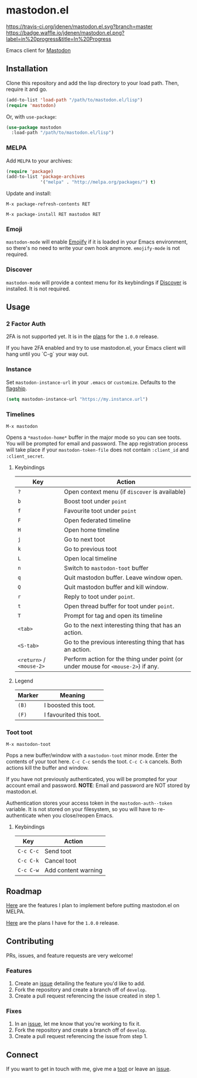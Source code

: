 * mastodon.el 

[[https://melpa.org/#/mastodon][file:https://melpa.org/packages/mastodon-badge.svg]]

[[https://travis-ci.org/jdenen/mastodon.el][https://travis-ci.org/jdenen/mastodon.el.svg?branch=master]]
[[http://waffle.io/jdenen/mastodon.el][https://badge.waffle.io/jdenen/mastodon.el.png?label=in%20progress&title=In%20Progress]]

Emacs client for [[https://github.com/tootsuite/mastodon][Mastodon]]

[[http://spacemacs.org][https://cdn.rawgit.com/syl20bnr/spacemacs/442d025779da2f62fc86c2082703697714db6514/assets/spacemacs-badge.svg]]

** Installation

Clone this repository and add the lisp directory to your load path.
Then, require it and go.

#+BEGIN_SRC emacs-lisp
    (add-to-list 'load-path "/path/to/mastodon.el/lisp")
    (require 'mastodon)
#+END_SRC

Or, with =use-package=:

#+BEGIN_SRC emacs-lisp
  (use-package mastodon
    :load-path "/path/to/mastodon.el/lisp")
#+END_SRC

*** MELPA

Add =MELPA= to your archives:

#+BEGIN_SRC emacs-lisp
  (require 'package)
  (add-to-list 'package-archives
               '("melpa" . "http://melpa.org/packages/") t)
#+END_SRC

Update and install:

=M-x package-refresh-contents RET=

=M-x package-install RET mastodon RET=

*** Emoji

=mastodon-mode= will enable [[https://github.com/iqbalansari/emacs-emojify][Emojify]] if it is loaded in your Emacs environment, so
there's no need to write your own hook anymore. =emojify-mode= is not required.

*** Discover

=mastodon-mode= will provide a context menu for its keybindings if [[https://github.com/mickeynp/discover.el][Discover]] is 
installed. It is not required.

** Usage
*** 2 Factor Auth
2FA is not supported yet. It is in the [[https://github.com/jdenen/mastodon.el/milestone/2][plans]] for the =1.0.0= release.

If you have 2FA enabled and try to use mastodon.el, your Emacs client will hang until you `C-g` your way out.
*** Instance

Set =mastodon-instance-url= in your =.emacs= or =customize=. Defaults to the [[https://mastodon.social][flagship]].

#+BEGIN_SRC emacs-lisp
    (setq mastodon-instance-url "https://my.instance.url")
#+END_SRC

*** Timelines

=M-x mastodon=

Opens a =*mastodon-home*= buffer in the major mode so you can see toots. You will be prompted for email and password. The app registration process will take place if your =mastodon-token-file= does not contain =:client_id= and =:client_secret=.

**** Keybindings

|--------------------------+-----------------------------------------------------------------------------------|
| Key                      | Action                                                                            |
|--------------------------+-----------------------------------------------------------------------------------|
| =?=                      | Open context menu (if =discover= is available)                                    |
| =b=                      | Boost toot under =point=                                                          |
| =f=                      | Favourite toot under =point=                                                      |
| =F=                      | Open federated timeline                                                           |
| =H=                      | Open home timeline                                                                |
| =j=                      | Go to next toot                                                                   |
| =k=                      | Go to previous toot                                                               |
| =L=                      | Open local timeline                                                               |
| =n=                      | Switch to =mastodon-toot= buffer                                                  |
| =q=                      | Quit mastodon buffer. Leave window open.                                          |
| =Q=                      | Quit mastodon buffer and kill window.                                             |
| =r=                      | Reply to toot under =point=.                                                      |
| =t=                      | Open thread buffer for toot under =point=.                                        |
| =T=                      | Prompt for tag and open its timeline                                              |
| =<tab>=                  | Go to the next interesting thing that has an action.                              |
| =<S-tab>=                | Go to the previous interesting thing that has an action.                          |
| =<return>= / =<mouse-2>= | Perform action for the thing under point (or under mouse for =<mouse-2>=) if any. |
|--------------------------+-----------------------------------------------------------------------------------|

**** Legend

|--------+-------------------------|
| Marker | Meaning                 |
|--------+-------------------------|
| =(B)=  | I boosted this toot.    |
| =(F)=  | I favourited this toot. |
|--------+-------------------------|

*** Toot toot

=M-x mastodon-toot=

Pops a new buffer/window with a =mastodon-toot= minor mode. Enter the
contents of your toot here. =C-c C-c= sends the toot. =C-c C-k= cancels. 
Both actions kill the buffer and window.

If you have not previously authenticated, you will be prompted for your
account email and password. *NOTE*: Email and password are NOT stored by mastodon.el.

Authentication stores your access token in the =mastodon-auth--token= 
variable. It is not stored on your filesystem, so you will have to 
re-authenticate when you close/reopen Emacs.

**** Keybindings

|-----------+---------------------|
| Key       | Action              |
|-----------+---------------------|
| =C-c C-c= | Send toot           |
| =C-c C-k= | Cancel toot         |
| =C-c C-w= | Add content warning |
|-----------+---------------------|

** Roadmap

[[https://github.com/jdenen/mastodon.el/milestone/1][Here]] are the features I plan to implement before putting mastodon.el on MELPA.

[[https://github.com/jdenen/mastodon.el/milestone/2][Here]] are the plans I have for the =1.0.0= release.

** Contributing

PRs, issues, and feature requests are very welcome!

*** Features

1. Create an [[https://github.com/jdenen/mastodon.el/issues][issue]] detailing the feature you'd like to add.
2. Fork the repository and create a branch off of =develop=.
3. Create a pull request referencing the issue created in step 1.

*** Fixes

1. In an [[https://github.com/jdenen/mastodon.el/issues][issue]], let me know that you're working to fix it.
2. Fork the repository and create a branch off of =develop=.
3. Create a pull request referencing the issue from step 1.

** Connect

If you want to get in touch with me, give me a [[https://mastodon.social/@johnson][toot]] or leave an [[https://github.com/jdenen/mastodon.el/issues][issue]].
